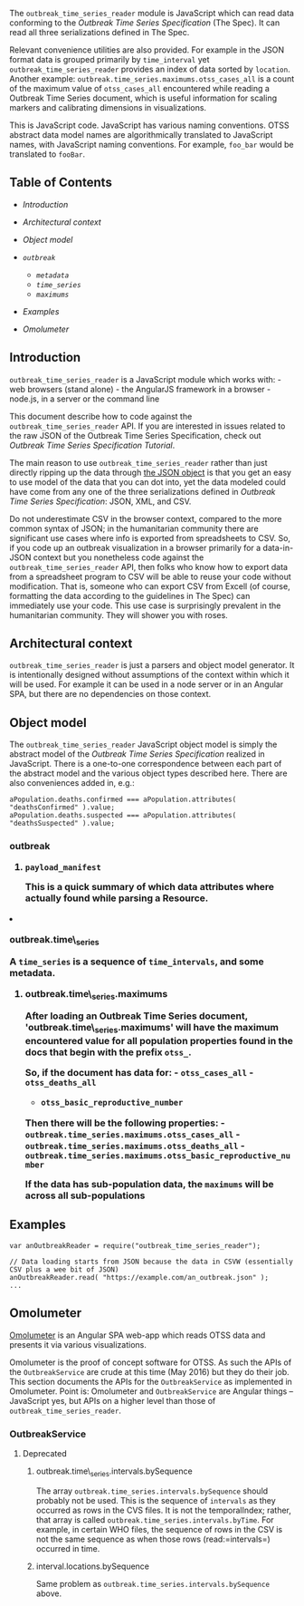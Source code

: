 The =outbreak_time_series_reader= module is JavaScript which can read
data conforming to the [[Outbreak Time Series Specification]] (The
Spec). It can read all three serializations defined in The Spec.

Relevant convenience utilities are also provided. For example in the
JSON format data is grouped primarily by =time_interval= yet
=outbreak_time_series_reader= provides an index of data sorted by
=location=. Another example:
=outbreak.time_series.maximums.otss_cases_all= is a count of the maximum
value of =otss_cases_all= encountered while reading a Outbreak Time
Series document, which is useful information for scaling markers and
calibrating dimensions in visualizations.

This is JavaScript code. JavaScript has various naming conventions. OTSS
abstract data model names are algorithmically translated to JavaScript
names, with JavaScript naming conventions. For example, =foo_bar= would
be translated to =fooBar=.

** Table of Contents
   :PROPERTIES:
   :CUSTOM_ID: table-of-contents
   :END:

-  [[introduction][Introduction]]
-  [[context][Architectural context]]
-  [[object_model][Object model]]
-  [[outbreak][=outbreak=]]

   -  [[metadata][=metadata=]]
   -  [[time_series][=time_series=]]
   -  [[maximums][=maximums=]]

-  [[examples][Examples]]
-  [[omolumeter][Omolumeter]]

** Introduction @@html:<a name='introduction'>@@@@html:</a>@@
   :PROPERTIES:
   :CUSTOM_ID: introduction
   :END:

=outbreak_time_series_reader= is a JavaScript module which works with: -
web browsers (stand alone) - the AngularJS framework in a browser -
node.js, in a server or the command line

This document describe how to code against the
=outbreak_time_series_reader= API. If you are interested in issues
related to the raw JSON of the Outbreak Time Series Specification, check
out [[Outbreak Time Series Specification Tutorial]].

The main reason to use =outbreak_time_series_reader= rather than just
directly ripping up the data through
[[https://es5.github.io/x15.12.html][the JSON object]] is that you get
an easy to use model of the data that you can dot into, yet the data
modeled could have come from any one of the three serializations defined
in [[Outbreak Time Series Specification]]: JSON, XML, and CSV.

Do not underestimate CSV in the browser context, compared to the more
common syntax of JSON; in the humanitarian community there are
significant use cases where info is exported from spreadsheets to CSV.
So, if you code up an outbreak visualization in a browser primarily for
a data-in-JSON context but you nonetheless code against the
=outbreak_time_series_reader= API, then folks who know how to export
data from a spreadsheet program to CSV will be able to reuse your code
without modification. That is, someone who can export CSV from Excell
(of course, formatting the data according to the guidelines in The Spec)
can immediately use your code. This use case is surprisingly prevalent
in the humanitarian community. They will shower you with roses.

** Architectural context @@html:<a name='context'>@@@@html:</a>@@
   :PROPERTIES:
   :CUSTOM_ID: architectural-context
   :END:

=outbreak_time_series_reader= is just a parsers and object model
generator. It is intentionally designed without assumptions of the
context within which it will be used. For example it can be used in a
node server or in an Angular SPA, but there are no dependencies on those
context.

@@html:<img title='outbreak_time_series_reader in multiple contexts' src='https://s3-us-west-2.amazonaws.com/jft-blog-images/outbreak_time_series/reader_in_multi_contexts.jpg' width='600' />@@

** Object model@@html:<a name='object_model'>@@@@html:</a>@@
   :PROPERTIES:
   :CUSTOM_ID: object-model
   :END:

The =outbreak_time_series_reader= JavaScript object model is simply the
abstract model of the [[Outbreak Time Series Specification]] realized in
JavaScript. There is a one-to-one correspondence between each part of
the abstract model and the various object types described here. There
are also conveniences added in, e.g.:

#+BEGIN_EXAMPLE
    aPopulation.deaths.confirmed === aPopulation.attributes( "deathsConfirmed" ).value;
    aPopulation.deaths.suspected === aPopulation.attributes( "deathsSuspected" ).value;
#+END_EXAMPLE

*** outbreak @@html:<a name='outbreak`>@@@@html:</a>@@
    :PROPERTIES:
    :CUSTOM_ID: outbreak
    :END:

An =outbreak= has 2 members: - =metadata= - `time\_series

**** outbreak.metadata @@html:<a name='metadata'>@@@@html:</a>@@
     :PROPERTIES:
     :CUSTOM_ID: outbreak.metadata
     :END:

***** =payload_manifest=
      :PROPERTIES:
      :CUSTOM_ID: payload_manifest
      :END:

This is a quick summary of which data attributes where actually found
while parsing a Resource.

**** outbreak.time\_series @@html:<a name='time_series'>@@@@html:</a>@@
     :PROPERTIES:
     :CUSTOM_ID: outbreak.time_series
     :END:

A =time_series= is a sequence of =time_intervals=, and some metadata.

***** outbreak.time\_series.maximums
@@html:<a name='maximums'>@@@@html:</a>@@
      :PROPERTIES:
      :CUSTOM_ID: outbreak.time_series.maximums
      :END:

After loading an Outbreak Time Series document,
'outbreak.time\_series.maximums' will have the maximum encountered value
for all population properties found in the docs that begin with the
prefix =otss_=.

So, if the document has data for: - =otss_cases_all= - =otss_deaths_all=
- =otss_basic_reproductive_number=

Then there will be the following properties: -
=outbreak.time_series.maximums.otss_cases_all= -
=outbreak.time_series.maximums.otss_deaths_all= -
=outbreak.time_series.maximums.otss_basic_reproductive_number=

If the data has sub-population data, the =maximums= will be across all
sub-populations

** Examples @@html:<a name='examples'>@@@@html:</a>@@
   :PROPERTIES:
   :CUSTOM_ID: examples
   :END:

#+BEGIN_EXAMPLE
    var anOutbreakReader = require("outbreak_time_series_reader");

    // Data loading starts from JSON because the data in CSVW (essentially CSV plus a wee bit of JSON)
    anOutbreakReader.read( "https://example.com/an_outbreak.json" );
    ...
#+END_EXAMPLE

** Omolumeter @@html:<a name='omolumeter'>@@@@html:</a>@@
   :PROPERTIES:
   :CUSTOM_ID: omolumeter
   :END:

[[http://omolumeter.com][Omolumeter]] is an Angular SPA web-app which
reads OTSS data and presents it via various visualizations.

Omolumeter is the proof of concept software for OTSS. As such the APIs
of the =OutbreakService= are crude at this time (May 2016) but they do
their job. This section documents the APIs for the =OutbreakService= as
implemented in Omolumeter. Point is: Omolumeter and =OutbreakService=
are Angular things -- JavaScript yes, but APIs on a higher level than
those of =outbreak_time_series_reader=.

*** OutbreakService
    :PROPERTIES:
    :CUSTOM_ID: outbreakservice
    :END:

**** Deprecated
     :PROPERTIES:
     :CUSTOM_ID: deprecated
     :END:

***** outbreak.time\_series.intervals.bySequence
      :PROPERTIES:
      :CUSTOM_ID: outbreak.time_series.intervals.bysequence
      :END:

The array =outbreak.time_series.intervals.bySequence= should probably
not be used. This is the sequence of =intervals= as they occurred as
rows in the CVS files. It is not the temporalIndex; rather, that array
is called =outbreak.time_series.intervals.byTime=. For example, in
certain WHO files, the sequence of rows in the CSV is not the same
sequence as when those rows (read:=intervals=) occurred in time.

***** interval.locations.bySequence
      :PROPERTIES:
      :CUSTOM_ID: interval.locations.bysequence
      :END:

Same problem as =outbreak.time_series.intervals.bySequence= above.
